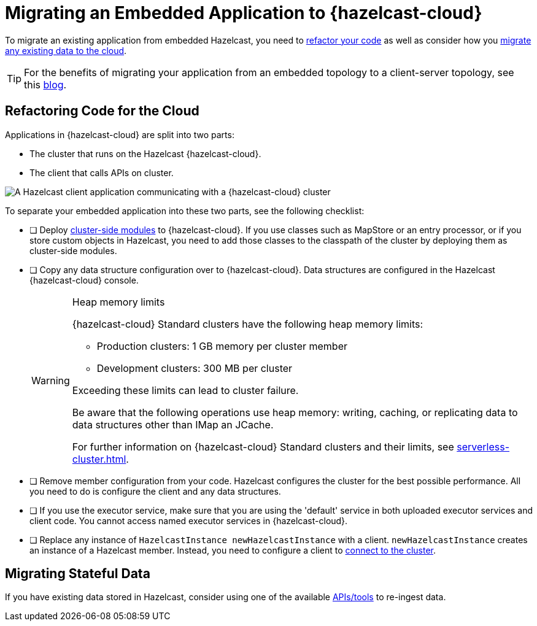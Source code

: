 = Migrating an Embedded Application to {hazelcast-cloud}
:description: To migrate an existing application from embedded Hazelcast, you need to <<refactor, refactor your code>> as well as consider how you <<migrate, migrate any existing data to the cloud>>.
:page-aliases: data-migration.adoc

{description}

TIP: For the benefits of migrating your application from an embedded topology to a client-server topology, see this link:https://hazelcast.com/blog/from-embedded-to-client-server/[blog].

== Refactoring Code for the Cloud

Applications in {hazelcast-cloud} are split into two parts:

- The cluster that runs on the Hazelcast {hazelcast-cloud}.

- The client that calls APIs on cluster.

image::ROOT:serverless-app-server.svg[A Hazelcast client application communicating with a {hazelcast-cloud} cluster]

To separate your embedded application into these two parts, see the following checklist:

- [ ] Deploy xref:cluster-side-modules.adoc[cluster-side modules] to {hazelcast-cloud}. If you use classes such as MapStore or an entry processor, or if you store custom objects in Hazelcast, you need to add those classes to the classpath of the cluster by deploying them as cluster-side modules.

- [ ] Copy any data structure configuration over to {hazelcast-cloud}. Data structures are configured in the Hazelcast {hazelcast-cloud} console.

+
[WARNING]
.Heap memory limits
====
{hazelcast-cloud} Standard clusters have the following heap memory limits:

* Production clusters: 1 GB memory per cluster member
* Development clusters: 300 MB per cluster

Exceeding these limits can lead to cluster failure. 

Be aware that the following operations use heap memory: writing, caching, or replicating data to data structures other than IMap an JCache. 

For further information on {hazelcast-cloud} Standard clusters and their limits, see xref:serverless-cluster.adoc[].
====

- [ ] Remove member configuration from your code. Hazelcast configures the cluster for the best possible performance. All you need to do is configure the client and any data structures.

- [ ] If you use the executor service, make sure that you are using the 'default' service in both uploaded executor services and client code. You cannot access named executor services in {hazelcast-cloud}. 

- [ ] Replace any instance of
`HazelcastInstance
newHazelcastInstance` with a client. `newHazelcastInstance` creates an instance of a Hazelcast member. Instead, you need to configure a client to xref:connect-to-cluster.adoc[connect to the cluster].

[[migrate]]
== Migrating Stateful Data

If you have existing data stored in Hazelcast, consider using one of the available xref:hazelcast:ingest:overview.adoc[APIs/tools] to re-ingest data.
